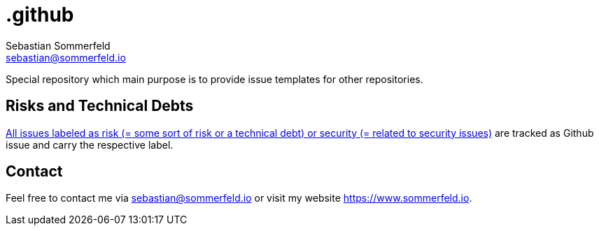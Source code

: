 = .github
Sebastian Sommerfeld <sebastian@sommerfeld.io>
:project-name: .github
:url-project: https://github.com/sommerfeld-io/{project-name}
:github-actions-url: {url-project}/actions/workflows

Special repository which main purpose is to provide issue templates for other repositories.

== Risks and Technical Debts
link:{url-project}/issues?q=is%3Aissue+label%3Asecurity%2Crisk+is%3Aopen[All issues labeled as risk (= some sort of risk or a technical debt) or security (= related to security issues)] are tracked as Github issue and carry the respective label.

== Contact
Feel free to contact me via sebastian@sommerfeld.io or visit my website https://www.sommerfeld.io.
